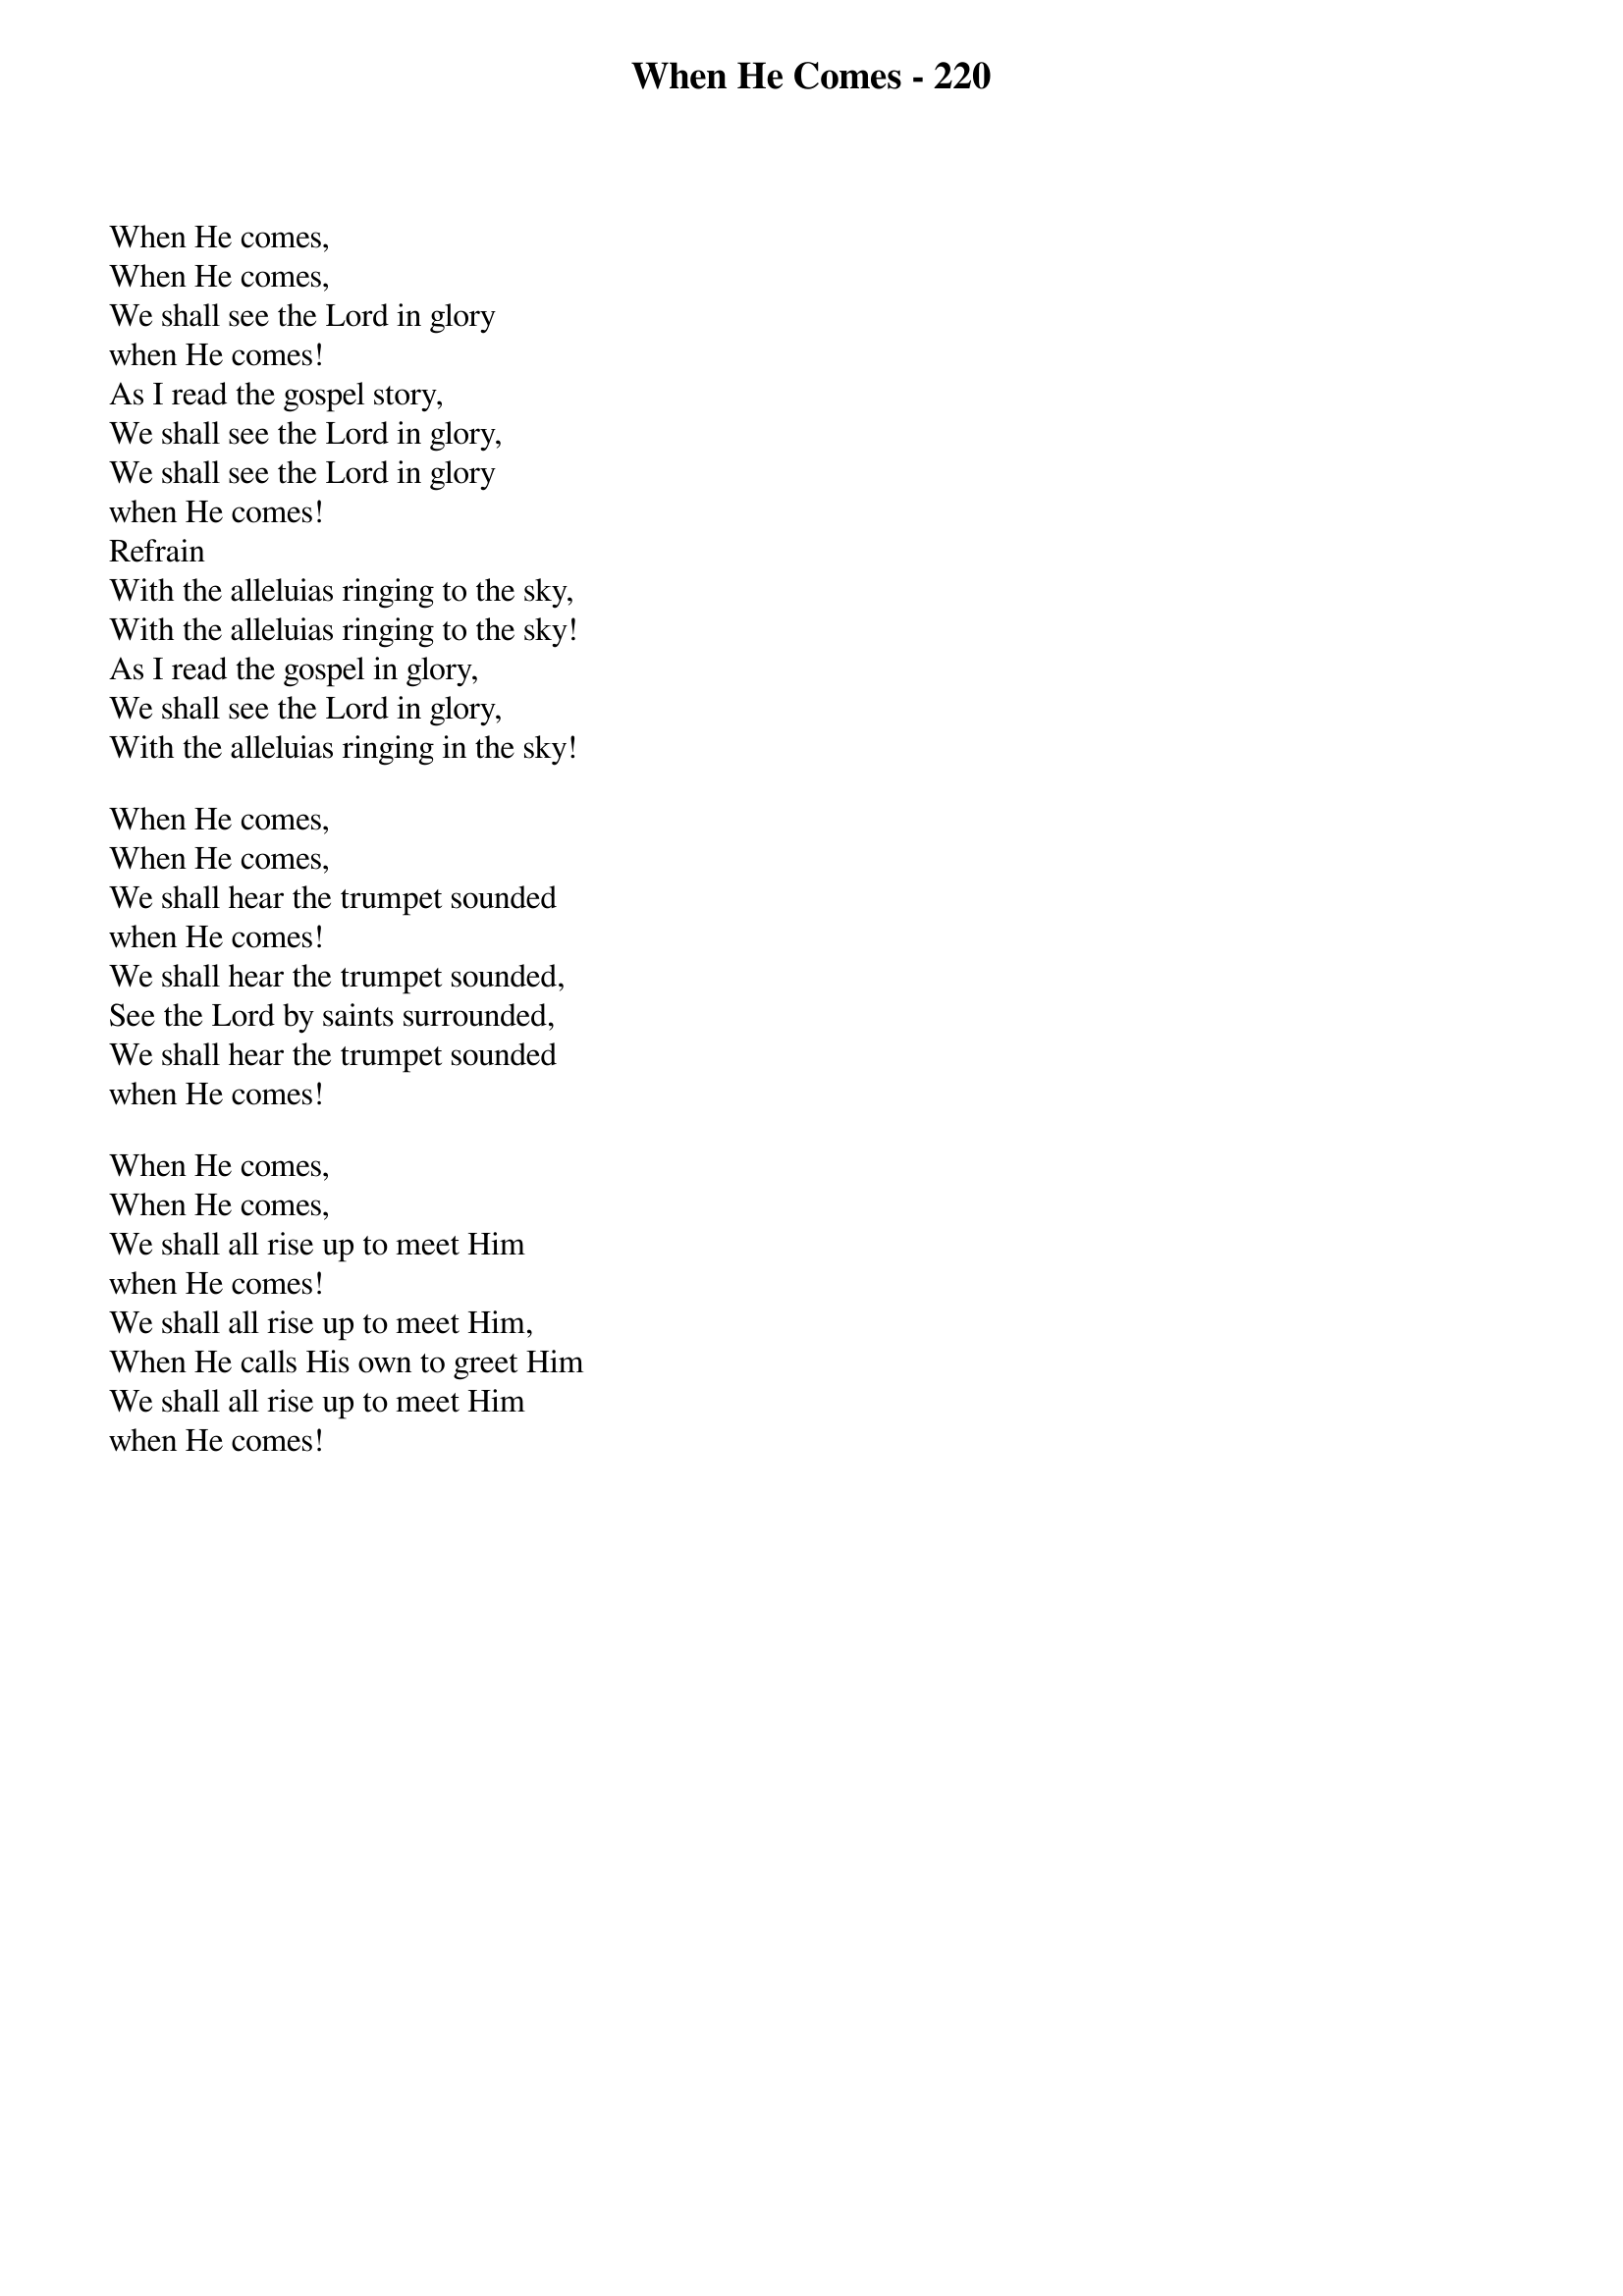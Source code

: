 {title: When He Comes - 220}

{start_of_verse}
When He comes,
When He comes,
We shall see the Lord in glory
when He comes!
As I read the gospel story,
We shall see the Lord in glory,
We shall see the Lord in glory
when He comes!
Refrain
With the alleluias ringing to the sky,
With the alleluias ringing to the sky!
As I read the gospel in glory,
We shall see the Lord in glory,
With the alleluias ringing in the sky!
{end_of_verse}

{start_of_verse}
When He comes,
When He comes,
We shall hear the trumpet sounded
when He comes!
We shall hear the trumpet sounded,
See the Lord by saints surrounded,
We shall hear the trumpet sounded
when He comes!
{end_of_verse}

{start_of_verse}
When He comes,
When He comes,
We shall all rise up to meet Him
when He comes!
We shall all rise up to meet Him,
When He calls His own to greet Him
We shall all rise up to meet Him
when He comes!
{end_of_verse}